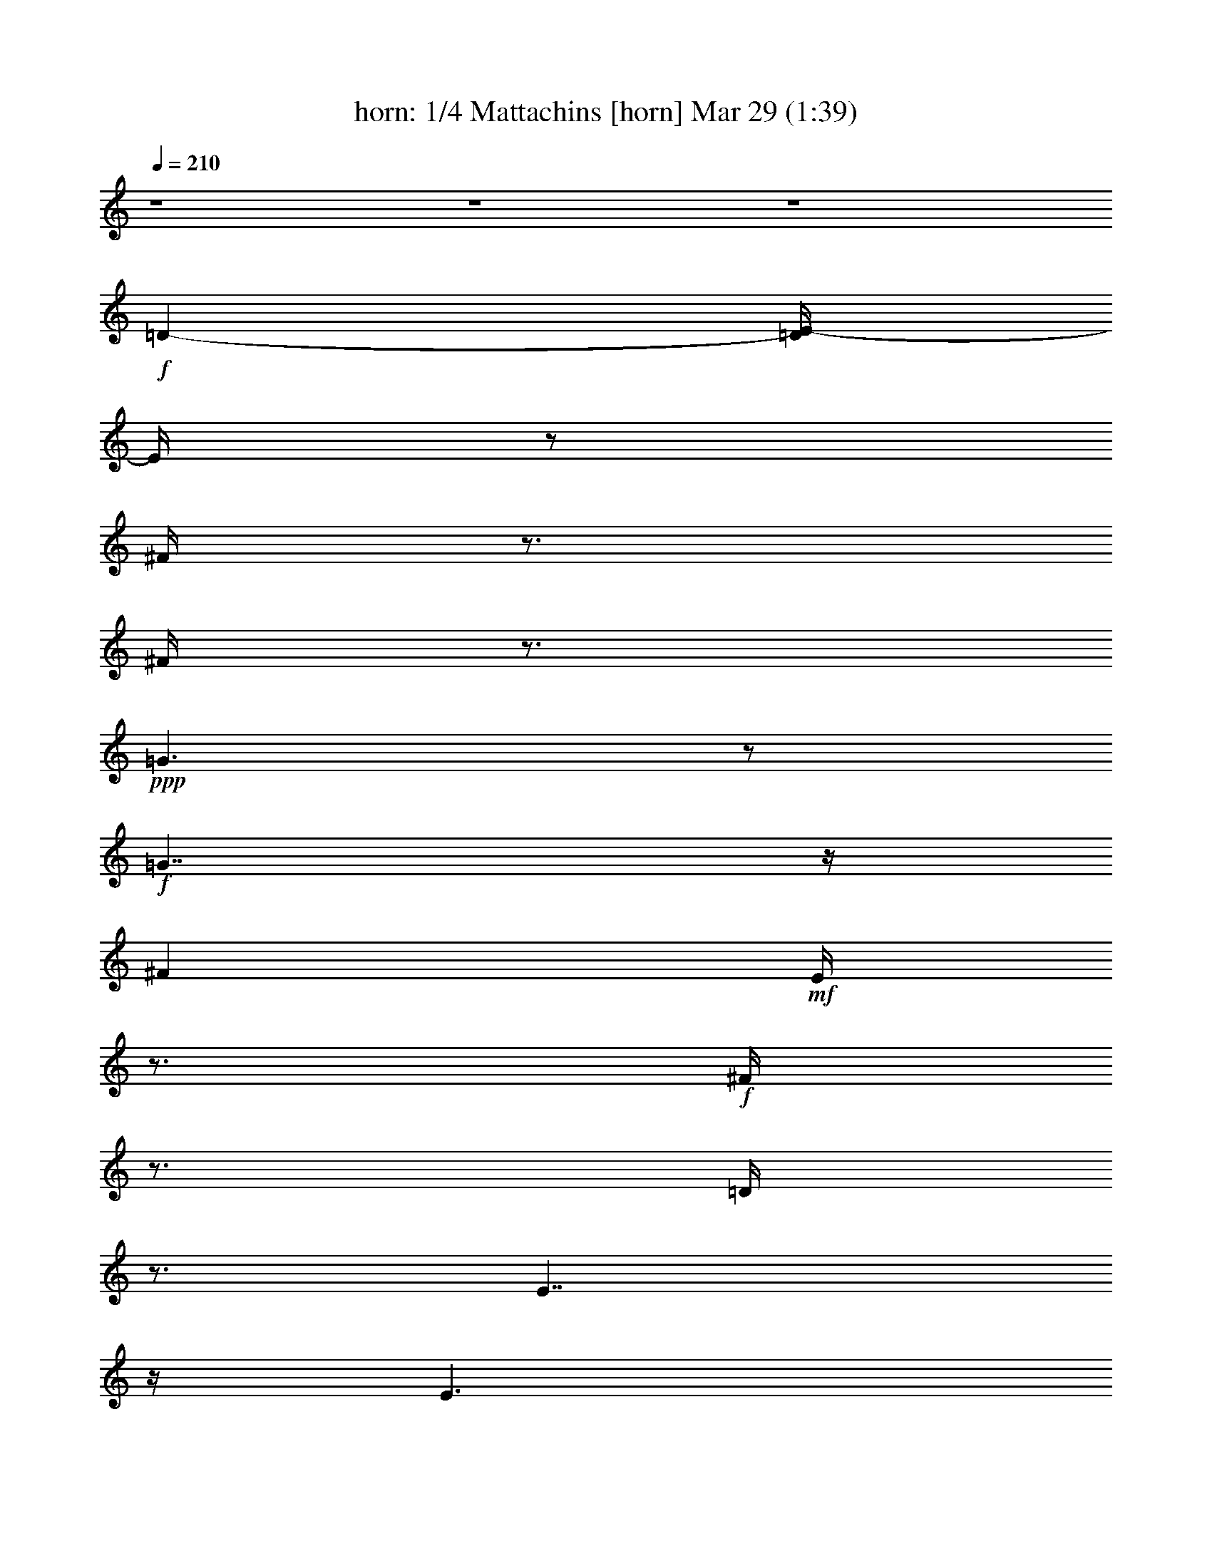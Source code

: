 % Mattachins aka Bouffons 
% conversion by morganfey 
% http://fefeconv.mirar.org/?filter_user=morganfey&view=all 
% 29 Mar 4:13 
% using Firefern's ABC converter 
% 
% Artist: Thoinot Arbeau 1588 
% Mood: medieval, sword dance 
% 
% Playing multipart files: 
% /play <filename> <part> sync 
% example: 
% pippin does: /play weargreen 2 sync 
% samwise does: /play weargreen 3 sync 
% pippin does: /playstart 
% 
% If you want to play a solo piece, skip the sync and it will start without /playstart. 
% 
% 
% Recommended solo or ensemble configurations (instrument/file): 
% duo: horn/arbeau_matachins:1 - bagpipe/arbeau_matachins:2 
% trio: horn/arbeau_matachins:1 - bagpipe/arbeau_matachins:2 - flute/arbeau_matachins:3 
% quartet: horn/arbeau_matachins:1 - bagpipe/arbeau_matachins:2 - flute/arbeau_matachins:3 - lute/arbeau_matachins:4 
% 

X:1 
T: horn: 1/4 Mattachins [horn] Mar 29 (1:39) 
Z: Transcribed by Firefern's ABC sequencer 
% Transcribed for Lord of the Rings Online playing 
% Transpose: 0 (0 octaves) 
% Tempo factor: 100% 
L: 1/4 
K: C 
Q: 1/4=210 
z4 z4 z4 
+f+ =D- 
[=D/4E/4-] 
E/4 
z/2 
^F/4 
z3/4 
^F/4 
z3/4 
+ppp+ =G3/2 
z/2 
+f+ =G7/4 
z/4 
^F 
+mf+ E/4 
z3/4 
+f+ ^F/4 
z3/4 
=D/4 
z3/4 
E7/4 
z/4 
E3/2 
z/2 
=D 
E/2 
z/2 
^F/4 
z3/4 
^F/4 
z3/4 
+ppp+ =G3/2 
z/2 
+f+ =G7/4 
z/4 
^F 
+mf+ =D/4 
z3/4 
+ppp+ E/4 
z3/4 
+f+ E/4 
z3/4 
=D7/4 
z/4 
=D3/2 
z/2 
+ppp+ =A3/2 
z/2 
+f+ B/4 
z3/4 
=A/4 
z3/4 
+mf+ =G3/2 
z/2 
=G7/4 
z/4 
+f+ ^F 
+mf+ E/4 
z3/4 
+f+ ^F/4 
z3/4 
=G/4 
z3/4 
+ppp+ =A3/2 
z/2 
+f+ =A3/2 
z/2 
+ppp+ =A7/4 
z/4 
+mf+ B/4 
z3/4 
+f+ =A/4 
z3/4 
=G3/2 
z/2 
=G7/4 
z/4 
^F 
+mf+ =D/4 
z3/4 
+f+ E/4 
z3/4 
E/4 
z3/4 
=D7/4 
z/4 
+mf+ =D3/2 
z/2 
+ppp+ =A7/4 
z/4 
+f+ B/4 
z3/4 
=A/4 
z3/4 
=G3/2 
z/2 
=G7/4 
z/4 
^F 
+mf+ E/4 
z3/4 
+f+ ^F/4 
z3/4 
=G/4 
z3/4 
+ppp+ =A3/2 
z/2 
+f+ =A3/2 
z/2 
=A3/2 
z/2 
B/4 
z3/4 
=A/4 
z3/4 
=G3/2 
z/2 
=G7/4 
z/4 
^F 
+mf+ =D/4 
z3/4 
+f+ E/4 
z3/4 
E/4 
z3/4 
=D15/2 
z4 z4 z4 z4 z/2 
=D- 
[=D/4E/4-] 
E/4 
z/2 
^F/4 
z3/4 
^F/4 
z3/4 
+ppp+ =G3/2 
z/2 
+f+ =G7/4 
z/4 
^F 
+mf+ E/4 
z3/4 
+f+ ^F/4 
z3/4 
=D/4 
z3/4 
E7/4 
z/4 
E3/2 
z/2 
=D 
E/2 
z/2 
^F/4 
z3/4 
^F/4 
z3/4 
+ppp+ =G3/2 
z/2 
+f+ =G7/4 
z/4 
^F 
+mf+ =D/4 
z3/4 
+ppp+ E/4 
z3/4 
+f+ E/4 
z3/4 
=D7/4 
z/4 
=D3/2 
z/2 
+ppp+ =A3/2 
z/2 
+f+ B/4 
z3/4 
=A/4 
z3/4 
+mf+ =G3/2 
z/2 
=G7/4 
z/4 
+f+ ^F 
+mf+ E/4 
z3/4 
+f+ ^F/4 
z3/4 
=G/4 
z3/4 
+ppp+ =A3/2 
z/2 
+f+ =A3/2 
z/2 
+ppp+ =A7/4 
z/4 
+mf+ B/4 
z3/4 
+f+ =A/4 
z3/4 
=G3/2 
z/2 
=G7/4 
z/4 
^F 
+mf+ =D/4 
z3/4 
+f+ E/4 
z3/4 
E/4 
z3/4 
=D7/4 
z/4 
+mf+ =D3/2 
z/2 
+ppp+ =A7/4 
z/4 
+f+ B/4 
z3/4 
=A/4 
z3/4 
=G3/2 
z/2 
=G7/4 
z/4 
^F 
+mf+ E/4 
z3/4 
+f+ ^F/4 
z3/4 
=G/4 
z3/4 
+ppp+ =A3/2 
z/2 
+f+ =A3/2 
z/2 
=A3/2 
z/2 
B/4 
z3/4 
=A/4 
z3/4 
=G3/2 
z/2 
=G7/4 
z/4 
^F 
+mf+ =D/4 
z3/4 
+f+ E/4 
z3/4 
E/4 
z3/4 
=D15/2 
z4 z4 z/2 
=D- 
[=D/4E/4-] 
E/4 
z/2 
^F/4 
z3/4 
^F/4 
z3/4 
+ppp+ =G3/2 
z/2 
+f+ =G7/4 
z/4 
^F 
+mf+ E/4 
z3/4 
+f+ ^F/4 
z3/4 
=D/4 
z3/4 
E7/4 
z/4 
E3/2 
z/2 
=D 
E/2 
z/2 
^F/4 
z3/4 
^F/4 
z3/4 
+ppp+ =G3/2 
z/2 
+f+ =G7/4 
z/4 
^F 
+mf+ =D/4 
z3/4 
+ppp+ E/4 
z3/4 
+f+ E/4 
z3/4 
=D7/4 
z/4 
=D3/2 
z/2 
+ppp+ =A3/2 
z/2 
+f+ B/4 
z3/4 
=A/4 
z3/4 
+mf+ =G3/2 
z/2 
=G7/4 
z/4 
+f+ ^F 
+mf+ E/4 
z3/4 
+f+ ^F/4 
z3/4 
=G/4 
z3/4 
+ppp+ =A3/2 
z/2 
+f+ =A3/2 
z/2 
+ppp+ =A7/4 
z/4 
+mf+ B/4 
z3/4 
+f+ =A/4 
z3/4 
=G3/2 
z/2 
=G7/4 
z/4 
^F 
+mf+ =D/4 
z3/4 
+f+ E/4 
z3/4 
E/4 
z3/4 
=D7/4 
z/4 
+mf+ =D3/2 
z/2 
+ppp+ =A7/4 
z/4 
+f+ B/4 
z3/4 
=A/4 
z3/4 
=G3/2 
z/2 
=G7/4 
z/4 
^F 
+mf+ E/4 
z3/4 
+f+ ^F/4 
z3/4 
=G/4 
z3/4 
+ppp+ =A3/2 
z/2 
+f+ =A3/2 
z/2 
=A3/2 
z/2 
B/4 
z3/4 
=A/4 
z3/4 
=G3/2 
z/2 
=G7/4 
z/4 
^F 
+mf+ =D/4 
z3/4 
+f+ E/4 
z3/4 
E/4 
z3/4 
=D15/2 


X:2 
T: bagpipe: 2/4 Mattachins [bagpipe] Mar 29 (1:39) 
Z: Transcribed by Firefern's ABC sequencer 
% Transcribed for Lord of the Rings Online playing 
% Transpose: 0 (0 octaves) 
% Tempo factor: 100% 
L: 1/4 
K: C 
Q: 1/4=210 
z4 
+mf+ [=D,3/2=A,3/2] 
z/2 
[=D,/4=A,/4] 
z3/4 
+mp+ [=D,/4=A,/4] 
z3/4 
+mf+ [=D,3/2=A,3/2-] 
=A,/4 
z/4 
+mp+ [=D,/4=A,/4] 
z3/4 
[=D,/4=A,/4] 
z3/4 
+f+ [=D,5/4=A,5/4=D5/4-] 
=D3/4- 
[=D,/4=A,/4=D/4-] 
=D3/4- 
[=D,/4=A,/4=D/4-] 
=D/2 
z/4 
+mf+ [=D,-=G,-B,] 
[=D,/4=G,/4-^C/4-] 
[=G,/4^C/4-] 
+mp+ ^C/4 
z/4 
+mf+ [=D,/4B,/4=D/4] 
z3/4 
[=D,/4B,/4=D/4] 
z3/4 
[=D,3/2=A,3/2=D3/2-] 
=D/2- 
[=D,/4=A,/4=D/4-] 
=D3/4- 
[=D,/4=A,/4-=D/4-] 
[=A,/4=D/4-] 
=D/4 
z/4 
[E,-=A,-^C] 
+mp+ [E,/4=A,/4B,/4] 
z3/4 
+mf+ [E,/4=A,/4^C/4-] 
^C/4 
z/2 
+mp+ [E,/4=A,/4-] 
=A,/4 
z/2 
+f+ [=D,3/2=A,3/2=D3/2-] 
=D/2- 
[=D,/4=A,/4=D/4-] 
=D3/4- 
[=D,/4=A,/4=D/4-] 
=D3/4 
+mf+ [=D,-=G,-B,] 
[=D,/4=G,/4=A,/4] 
z3/4 
+mp+ [=D,/4=G,/4B,/4] 
z3/4 
+mf+ [=D,/4=G,/4B,/4] 
z3/4 
+mp+ [=D,^F,-=A,-] 
[^F,/4=A,/4-] 
=A,/2 
z/4 
+f+ [E,5/4-=A,5/4^C5/4-] 
[E,/4^C/4-] 
^C/4 
z/4 
[=D,7/2^F,7/2=D7/2-] 
=D/4 
z/4 
[=D,7/4=A,7/4^F7/4] 
z/4 
[=D,/4=A,/4=G/4] 
z3/4 
+mf+ [=D,/4=A,/4^F/4] 
z3/4 
[=C,7/4=C7/4E7/4] 
z/4 
[=C,/4E,/4=D/4] 
z3/4 
[=C,/4E,/4=C/4] 
z3/4 
+f+ [=D,3/2=A,3/2=D3/2-] 
=D/2- 
[=D,/4=A,/4=D/4-] 
=D3/4- 
[=D,/4=A,/4=D/4-] 
=D/2 
z/4 
+mp+ [E,-=A,^C] 
[E,/4-=A,/4-B,/4] 
[E,/4=A,/4] 
z/2 
+mf+ [E,/4=A,/4^C/4-] 
^C/4 
z/2 
[E,/4=A,/4E/4] 
z3/4 
+f+ [=D,3/2=A,3/2^F3/2] 
z/2 
+mf+ [=D,/4=A,/4=G/4-] 
=G/4 
z/2 
[=D,/4=A,/4^F/4] 
z3/4 
+mp+ [=C,3/2E,3/2=C3/2-=G3/2-] 
[=C/2-=G/2-] 
[=C,/4=F,/4=C/4-=G/4-] 
[=C3/4-=G3/4-] 
[=C,/4E,/4=C/4=G/4-] 
=G/4 
z/2 
+mf+ [=D,=A,=D^F-] 
^F/4 
z3/4 
+f+ [=A,-=DE] 
+mp+ [=A,^C] 
+mf+ [=D,7/2^F,7/2=D7/2-] 
=D/4 
z/4 
+f+ [=D,7/4=A,7/4^F7/4] 
z/4 
+mf+ [=D,/4=A,/4=G/4] 
z3/4 
+f+ [=D,/4-=A,/4-^F/4] 
+pp+ [=D,/4=A,/4] 
z/2 
+mf+ [=G,7/4B,7/4-=G7/4] 
+mp+ B,/4 
+mf+ [=G,3/4-=C3/4=G3/4-] 
[=G,/4-=G/4-] 
[=G,/2B,/2-=G/2-] 
[B,/4=G/4] 
z/4 
[=D,7/4=A,7/4^F7/4] 
z/4 
[=D,5/4^F,5/4=D5/4-] 
=D/2 
z/4 
[=D,/2E,/2-=A,/2-^C/2-] 
[E,/2=A,/2-^C/2-] 
[=D,3/4=A,3/4-^C3/4-] 
[=A,/4-^C/4-] 
[E,=A,^C-] 
[=A,/2^C/2-] 
^C/4 
z/4 
+f+ [=D,3/2-^F,3/2=D3/2-] 
[=D,/4=D/4] 
z/4 
+mf+ [=D,-=G,=D-] 
[=D,/2^F,/2=D/2-] 
=D/2 
[=D,7/4-=G,7/4-B,7/4] 
+pp+ [=D,/4-=G,/4-] 
+mf+ [=D,=G,=C] 
+mp+ B,3/4 
z/4 
+mf+ [^F,3/2=A,3/2-] 
=A,/4 
z/4 
+f+ [E,=A,^C-] 
^C3/4 
z/4 
[=D,3/2^F,3/2=D3/2-] 
=D/2- 
[=D,/4=A,/4=D/4-] 
=D3/4- 
[=D,/4=A,/4=D/4-] 
=D3/4- 
[=D,3/2=A,3/2=D3/2-] 
=D/2- 
[=D,/4=A,/4=D/4-] 
=D3/4- 
[=D,/4=A,/4=D/4-] 
=D3/4- 
[=D,3/2=A,3/2=D3/2-] 
=D/2- 
[=D,/4=A,/4=D/4-] 
=D3/4- 
[=D,/4=A,/4=D/4-] 
=D3/4- 
[=D,3/2=A,3/2=D3/2-] 
=D/2- 
[=D,/4=A,/4=D/4-] 
=D3/4- 
[=D,/4=A,/4=D/4-] 
=D/2 
z/4 
+mf+ [=D,3/2=A,3/2] 
z/2 
[=D,/4=A,/4] 
z3/4 
+mp+ [=D,/4=A,/4] 
z3/4 
+mf+ [=D,3/2=A,3/2-] 
=A,/4 
z/4 
+mp+ [=D,/4=A,/4] 
z3/4 
[=D,/4=A,/4] 
z3/4 
+f+ [=D,5/4=A,5/4=D5/4-] 
=D3/4- 
[=D,/4=A,/4=D/4-] 
=D3/4- 
[=D,/4=A,/4=D/4-] 
=D/2 
z/4 
+mf+ [=D,-=G,-B,] 
[=D,/4=G,/4-^C/4-] 
[=G,/4^C/4-] 
+mp+ ^C/4 
z/4 
+mf+ [=D,/4B,/4=D/4] 
z3/4 
[=D,/4B,/4=D/4] 
z3/4 
[=D,3/2=A,3/2=D3/2-] 
=D/2- 
[=D,/4=A,/4=D/4-] 
=D3/4- 
[=D,/4=A,/4-=D/4-] 
[=A,/4=D/4-] 
=D/4 
z/4 
[E,-=A,-^C] 
+mp+ [E,/4=A,/4B,/4] 
z3/4 
+mf+ [E,/4=A,/4^C/4-] 
^C/4 
z/2 
+mp+ [E,/4=A,/4-] 
=A,/4 
z/2 
+f+ [=D,3/2=A,3/2=D3/2-] 
=D/2- 
[=D,/4=A,/4=D/4-] 
=D3/4- 
[=D,/4=A,/4=D/4-] 
=D3/4 
+mf+ [=D,-=G,-B,] 
[=D,/4=G,/4=A,/4] 
z3/4 
+mp+ [=D,/4=G,/4B,/4] 
z3/4 
+mf+ [=D,/4=G,/4B,/4] 
z3/4 
+mp+ [=D,^F,-=A,-] 
[^F,/4=A,/4-] 
=A,/2 
z/4 
+f+ [E,5/4-=A,5/4^C5/4-] 
[E,/4^C/4-] 
^C/4 
z/4 
[=D,7/2^F,7/2=D7/2-] 
=D/4 
z/4 
[=D,7/4=A,7/4^F7/4] 
z/4 
[=D,/4=A,/4=G/4] 
z3/4 
+mf+ [=D,/4=A,/4^F/4] 
z3/4 
[=C,7/4=C7/4E7/4] 
z/4 
[=C,/4E,/4=D/4] 
z3/4 
[=C,/4E,/4=C/4] 
z3/4 
+f+ [=D,3/2=A,3/2=D3/2-] 
=D/2- 
[=D,/4=A,/4=D/4-] 
=D3/4- 
[=D,/4=A,/4=D/4-] 
=D/2 
z/4 
+mp+ [E,-=A,^C] 
[E,/4-=A,/4-B,/4] 
[E,/4=A,/4] 
z/2 
+mf+ [E,/4=A,/4^C/4-] 
^C/4 
z/2 
[E,/4=A,/4E/4] 
z3/4 
+f+ [=D,3/2=A,3/2^F3/2] 
z/2 
+mf+ [=D,/4=A,/4=G/4-] 
=G/4 
z/2 
[=D,/4=A,/4^F/4] 
z3/4 
+mp+ [=C,3/2E,3/2=C3/2-=G3/2-] 
[=C/2-=G/2-] 
[=C,/4=F,/4=C/4-=G/4-] 
[=C3/4-=G3/4-] 
[=C,/4E,/4=C/4=G/4-] 
=G/4 
z/2 
+mf+ [=D,=A,=D^F-] 
^F/4 
z3/4 
+f+ [=A,-=DE] 
+mp+ [=A,^C] 
+mf+ [=D,7/2^F,7/2=D7/2-] 
=D/4 
z/4 
+f+ [=D,7/4=A,7/4^F7/4] 
z/4 
+mf+ [=D,/4=A,/4=G/4] 
z3/4 
+f+ [=D,/4-=A,/4-^F/4] 
+pp+ [=D,/4=A,/4] 
z/2 
+mf+ [=G,7/4B,7/4-=G7/4] 
+mp+ B,/4 
+mf+ [=G,3/4-=C3/4=G3/4-] 
[=G,/4-=G/4-] 
[=G,/2B,/2-=G/2-] 
[B,/4=G/4] 
z/4 
[=D,7/4=A,7/4^F7/4] 
z/4 
[=D,5/4^F,5/4=D5/4-] 
=D/2 
z/4 
[=D,/2E,/2-=A,/2-^C/2-] 
[E,/2=A,/2-^C/2-] 
[=D,3/4=A,3/4-^C3/4-] 
[=A,/4-^C/4-] 
[E,=A,^C-] 
[=A,/2^C/2-] 
^C/4 
z/4 
+f+ [=D,3/2-^F,3/2=D3/2-] 
[=D,/4=D/4] 
z/4 
+mf+ [=D,-=G,=D-] 
[=D,/2^F,/2=D/2-] 
=D/2 
[=D,7/4-=G,7/4-B,7/4] 
+pp+ [=D,/4-=G,/4-] 
+mf+ [=D,=G,=C] 
+mp+ B,3/4 
z/4 
+mf+ [^F,3/2=A,3/2-] 
=A,/4 
z/4 
+f+ [E,=A,^C-] 
^C3/4 
z/4 
[=D,3/2^F,3/2=D3/2-] 
=D/2- 
[=D,/4=A,/4=D/4-] 
=D3/4- 
[=D,/4=A,/4=D/4-] 
=D3/4- 
[=D,3/2=A,3/2=D3/2-] 
=D/2- 
[=D,/4=A,/4=D/4-] 
=D3/4- 
[=D,/4=A,/4=D/4-] 
=D/2 
z/4 
+mf+ [=D,3/2=A,3/2] 
z/2 
[=D,/4=A,/4] 
z3/4 
+mp+ [=D,/4=A,/4] 
z3/4 
+mf+ [=D,3/2=A,3/2-] 
=A,/4 
z/4 
+mp+ [=D,/4=A,/4] 
z3/4 
[=D,/4=A,/4] 
z3/4 
+f+ [=D,5/4=A,5/4=D5/4-] 
=D3/4- 
[=D,/4=A,/4=D/4-] 
=D3/4- 
[=D,/4=A,/4=D/4-] 
=D/2 
z/4 
+mf+ [=D,-=G,-B,] 
[=D,/4=G,/4-^C/4-] 
[=G,/4^C/4-] 
+mp+ ^C/4 
z/4 
+mf+ [=D,/4B,/4=D/4] 
z3/4 
[=D,/4B,/4=D/4] 
z3/4 
[=D,3/2=A,3/2=D3/2-] 
=D/2- 
[=D,/4=A,/4=D/4-] 
=D3/4- 
[=D,/4=A,/4-=D/4-] 
[=A,/4=D/4-] 
=D/4 
z/4 
[E,-=A,-^C] 
+mp+ [E,/4=A,/4B,/4] 
z3/4 
+mf+ [E,/4=A,/4^C/4-] 
^C/4 
z/2 
+mp+ [E,/4=A,/4-] 
=A,/4 
z/2 
+f+ [=D,3/2=A,3/2=D3/2-] 
=D/2- 
[=D,/4=A,/4=D/4-] 
=D3/4- 
[=D,/4=A,/4=D/4-] 
=D3/4 
+mf+ [=D,-=G,-B,] 
[=D,/4=G,/4=A,/4] 
z3/4 
+mp+ [=D,/4=G,/4B,/4] 
z3/4 
+mf+ [=D,/4=G,/4B,/4] 
z3/4 
+mp+ [=D,^F,-=A,-] 
[^F,/4=A,/4-] 
=A,/2 
z/4 
+f+ [E,5/4-=A,5/4^C5/4-] 
[E,/4^C/4-] 
^C/4 
z/4 
[=D,7/2^F,7/2=D7/2-] 
=D/4 
z/4 
[=D,7/4=A,7/4^F7/4] 
z/4 
[=D,/4=A,/4=G/4] 
z3/4 
+mf+ [=D,/4=A,/4^F/4] 
z3/4 
[=C,7/4=C7/4E7/4] 
z/4 
[=C,/4E,/4=D/4] 
z3/4 
[=C,/4E,/4=C/4] 
z3/4 
+f+ [=D,3/2=A,3/2=D3/2-] 
=D/2- 
[=D,/4=A,/4=D/4-] 
=D3/4- 
[=D,/4=A,/4=D/4-] 
=D/2 
z/4 
+mp+ [E,-=A,^C] 
[E,/4-=A,/4-B,/4] 
[E,/4=A,/4] 
z/2 
+mf+ [E,/4=A,/4^C/4-] 
^C/4 
z/2 
[E,/4=A,/4E/4] 
z3/4 
+f+ [=D,3/2=A,3/2^F3/2] 
z/2 
+mf+ [=D,/4=A,/4=G/4-] 
=G/4 
z/2 
[=D,/4=A,/4^F/4] 
z3/4 
+mp+ [=C,3/2E,3/2=C3/2-=G3/2-] 
[=C/2-=G/2-] 
[=C,/4=F,/4=C/4-=G/4-] 
[=C3/4-=G3/4-] 
[=C,/4E,/4=C/4=G/4-] 
=G/4 
z/2 
+mf+ [=D,=A,=D^F-] 
^F/4 
z3/4 
+f+ [=A,-=DE] 
+mp+ [=A,^C] 
+mf+ [=D,7/2^F,7/2=D7/2-] 
=D/4 
z/4 
+f+ [=D,7/4=A,7/4^F7/4] 
z/4 
+mf+ [=D,/4=A,/4=G/4] 
z3/4 
+f+ [=D,/4-=A,/4-^F/4] 
+pp+ [=D,/4=A,/4] 
z/2 
+mf+ [=G,7/4B,7/4-=G7/4] 
+mp+ B,/4 
+mf+ [=G,3/4-=C3/4=G3/4-] 
[=G,/4-=G/4-] 
[=G,/2B,/2-=G/2-] 
[B,/4=G/4] 
z/4 
[=D,7/4=A,7/4^F7/4] 
z/4 
[=D,5/4^F,5/4=D5/4-] 
=D/2 
z/4 
[=D,/2E,/2-=A,/2-^C/2-] 
[E,/2=A,/2-^C/2-] 
[=D,3/4=A,3/4-^C3/4-] 
[=A,/4-^C/4-] 
[E,=A,^C-] 
[=A,/2^C/2-] 
^C/4 
z/4 
+f+ [=D,3/2-^F,3/2=D3/2-] 
[=D,/4=D/4] 
z/4 
+mf+ [=D,-=G,=D-] 
[=D,/2^F,/2=D/2-] 
=D/2 
[=D,7/4-=G,7/4-B,7/4] 
+pp+ [=D,/4-=G,/4-] 
+mf+ [=D,=G,=C] 
+mp+ B,3/4 
z/4 
+mf+ [^F,3/2=A,3/2-] 
=A,/4 
z/4 
+f+ [E,=A,^C-] 
^C3/4 
z/4 
[=D,3/2^F,3/2=D3/2-] 
=D/2- 
[=D,/4=A,/4=D/4-] 
=D3/4- 
[=D,/4=A,/4=D/4-] 
=D3/4- 
[=D,3/2=A,3/2=D3/2-] 
=D/2- 
[=D,/4=A,/4=D/4-] 
=D3/4- 
[=D,/4=A,/4=D/4-] 
=D3/4- 
[=D,31/4=A,31/4=D31/4] 


X:3 
T: flute: 3/4 Mattachins [flute] Mar 29 (1:39) 
Z: Transcribed by Firefern's ABC sequencer 
% Transcribed for Lord of the Rings Online playing 
% Transpose: 0 (0 octaves) 
% Tempo factor: 100% 
L: 1/4 
K: C 
Q: 1/4=210 
z4 z4 z4 z4 z4 z4 z4 z4 z4 z4 z4 z4 z4 z4 z4 z4 z4 z4 z4 z4 z4 z4 z4 z4 z4 z4 z4 z4 z4 z4 z4 z4 
+fff+ =D- 
[=D/4E/4-] 
E/4 
z/2 
^F/4 
z3/4 
^F/4 
z3/4 
+pp+ =G3/2 
z/2 
+fff+ =G7/4 
z/4 
^F 
+ff+ E/4 
z3/4 
+fff+ ^F/4 
z3/4 
=D/4 
z3/4 
E7/4 
z/4 
E3/2 
z/2 
=D 
E/2 
z/2 
^F/4 
z3/4 
^F/4 
z3/4 
+pp+ =G3/2 
z/2 
+fff+ =G7/4 
z/4 
^F 
+ff+ =D/4 
z3/4 
+pp+ E/4 
z3/4 
+fff+ E/4 
z3/4 
=D7/4 
z/4 
=D3/2 
z/2 
+pp+ =A3/2 
z/2 
+fff+ B/4 
z3/4 
=A/4 
z3/4 
+ff+ =G3/2 
z/2 
=G7/4 
z/4 
+fff+ ^F 
+ff+ E/4 
z3/4 
+fff+ ^F/4 
z3/4 
=G/4 
z3/4 
+pp+ =A3/2 
z/2 
+fff+ =A3/2 
z/2 
+pp+ =A7/4 
z/4 
+ff+ B/4 
z3/4 
+fff+ =A/4 
z3/4 
=G3/2 
z/2 
=G7/4 
z/4 
^F 
+ff+ =D/4 
z3/4 
+fff+ E/4 
z3/4 
E/4 
z3/4 
=D7/4 
z/4 
+ff+ =D3/2 
z/2 
+pp+ =A7/4 
z/4 
+fff+ B/4 
z3/4 
=A/4 
z3/4 
=G3/2 
z/2 
=G7/4 
z/4 
^F 
+ff+ E/4 
z3/4 
+fff+ ^F/4 
z3/4 
=G/4 
z3/4 
+pp+ =A3/2 
z/2 
+fff+ =A3/2 
z/2 
=A3/2 
z/2 
B/4 
z3/4 
=A/4 
z3/4 
=G3/2 
z/2 
=G7/4 
z/4 
^F 
+ff+ =D/4 
z3/4 
+fff+ E/4 
z3/4 
E/4 
z3/4 
=D15/2 
z4 z4 z/2 
=D- 
[=D/4E/4-] 
E/4 
z/2 
^F/4 
z3/4 
^F/4 
z3/4 
+pp+ =G3/2 
z/2 
+fff+ =G7/4 
z/4 
^F 
+ff+ E/4 
z3/4 
+fff+ ^F/4 
z3/4 
=D/4 
z3/4 
E7/4 
z/4 
E3/2 
z/2 
=D 
E/2 
z/2 
^F/4 
z3/4 
^F/4 
z3/4 
+pp+ =G3/2 
z/2 
+fff+ =G7/4 
z/4 
^F 
+ff+ =D/4 
z3/4 
+pp+ E/4 
z3/4 
+fff+ E/4 
z3/4 
=D7/4 
z/4 
=D3/2 
z/2 
+pp+ =A3/2 
z/2 
+fff+ B/4 
z3/4 
=A/4 
z3/4 
+ff+ =G3/2 
z/2 
=G7/4 
z/4 
+fff+ ^F 
+ff+ E/4 
z3/4 
+fff+ ^F/4 
z3/4 
=G/4 
z3/4 
+pp+ =A3/2 
z/2 
+fff+ =A3/2 
z/2 
+pp+ =A7/4 
z/4 
+ff+ B/4 
z3/4 
+fff+ =A/4 
z3/4 
=G3/2 
z/2 
=G7/4 
z/4 
^F 
+ff+ =D/4 
z3/4 
+fff+ E/4 
z3/4 
E/4 
z3/4 
=D7/4 
z/4 
+ff+ =D3/2 
z/2 
+pp+ =A7/4 
z/4 
+fff+ B/4 
z3/4 
=A/4 
z3/4 
=G3/2 
z/2 
=G7/4 
z/4 
^F 
+ff+ E/4 
z3/4 
+fff+ ^F/4 
z3/4 
=G/4 
z3/4 
+pp+ =A3/2 
z/2 
+fff+ =A3/2 
z/2 
=A3/2 
z/2 
B/4 
z3/4 
=A/4 
z3/4 
=G3/2 
z/2 
=G7/4 
z/4 
^F 
+ff+ =D/4 
z3/4 
+fff+ E/4 
z3/4 
E/4 
z3/4 
=D15/2 


X:4 
T: lute: 4/4 Mattachins [lute] Mar 29 (1:39) 
Z: Transcribed by Firefern's ABC sequencer 
% Transcribed for Lord of the Rings Online playing 
% Transpose: 0 (0 octaves) 
% Tempo factor: 100% 
L: 1/4 
K: C 
Q: 1/4=210 
z4 z4 z4 
+pp+ =D- 
[=D/4E/4-] 
E/4 
z/2 
^F/2 
z/2 
^F/2 
z/2 
+ppp+ =G3/2 
z/2 
+pp+ =G7/4 
z/4 
^F 
+pp+ E/2 
z/2 
+pp+ ^F/2 
z/2 
=D/2 
z/2 
E7/4 
z/4 
E3/2 
z/2 
=D 
E/2 
z/2 
^F/2 
z/2 
^F/2 
z/2 
+ppp+ =G3/2 
z/2 
+pp+ =G7/4 
z/4 
^F 
+pp+ =D/2 
z/2 
+ppp+ E/2 
z/2 
+pp+ E/2 
z/2 
=D7/4 
z/4 
=D3/2 
z/2 
+ppp+ =A3/2 
z/2 
+pp+ B/2 
z/2 
=A/2 
z/2 
+pp+ =G3/2 
z/2 
=G7/4 
z/4 
+pp+ ^F 
+pp+ E/2 
z/2 
+pp+ ^F/2 
z/2 
=G/2 
z/2 
+ppp+ =A3/2 
z/2 
+pp+ =A3/2 
z/2 
+ppp+ =A7/4 
z/4 
+pp+ B/2 
z/2 
+pp+ =A/2 
z/2 
=G3/2 
z/2 
=G7/4 
z/4 
^F 
+pp+ =D/2 
z/2 
+pp+ E/2 
z/2 
E/2 
z/2 
=D7/4 
z/4 
+pp+ =D3/2 
z/2 
+ppp+ =A7/4 
z/4 
+pp+ B/2 
z/2 
=A/2 
z/2 
=G3/2 
z/2 
=G7/4 
z/4 
^F 
+pp+ E/2 
z/2 
+pp+ ^F/2 
z/2 
=G/2 
z/2 
+ppp+ =A3/2 
z/2 
+pp+ =A3/2 
z/2 
=A3/2 
z/2 
B/2 
z/2 
=A/2 
z/2 
=G3/2 
z/2 
=G7/4 
z/4 
^F 
+pp+ =D/2 
z/2 
+pp+ E/2 
z/2 
E/2 
z/2 
=D15/2 
z4 z4 z4 z4 z/2 
=D- 
[=D/4E/4-] 
E/4 
z/2 
^F/2 
z/2 
^F/2 
z/2 
+ppp+ =G3/2 
z/2 
+pp+ =G7/4 
z/4 
^F 
+pp+ E/2 
z/2 
+pp+ ^F/2 
z/2 
=D/2 
z/2 
E7/4 
z/4 
E3/2 
z/2 
=D 
E/2 
z/2 
^F/2 
z/2 
^F/2 
z/2 
+ppp+ =G3/2 
z/2 
+pp+ =G7/4 
z/4 
^F 
+pp+ =D/2 
z/2 
+ppp+ E/2 
z/2 
+pp+ E/2 
z/2 
=D7/4 
z/4 
=D3/2 
z/2 
+ppp+ =A3/2 
z/2 
+pp+ B/2 
z/2 
=A/2 
z/2 
+pp+ =G3/2 
z/2 
=G7/4 
z/4 
+pp+ ^F 
+pp+ E/2 
z/2 
+pp+ ^F/2 
z/2 
=G/2 
z/2 
+ppp+ =A3/2 
z/2 
+pp+ =A3/2 
z/2 
+ppp+ =A7/4 
z/4 
+pp+ B/2 
z/2 
+pp+ =A/2 
z/2 
=G3/2 
z/2 
=G7/4 
z/4 
^F 
+pp+ =D/2 
z/2 
+pp+ E/2 
z/2 
E/2 
z/2 
=D7/4 
z/4 
+pp+ =D3/2 
z/2 
+ppp+ =A7/4 
z/4 
+pp+ B/2 
z/2 
=A/2 
z/2 
=G3/2 
z/2 
=G7/4 
z/4 
^F 
+pp+ E/2 
z/2 
+pp+ ^F/2 
z/2 
=G/2 
z/2 
+ppp+ =A3/2 
z/2 
+pp+ =A3/2 
z/2 
=A3/2 
z/2 
B/2 
z/2 
=A/2 
z/2 
=G3/2 
z/2 
=G7/4 
z/4 
^F 
+pp+ =D/2 
z/2 
+pp+ E/2 
z/2 
E/2 
z/2 
=D15/2 
z4 z4 z/2 
=D- 
[=D/4E/4-] 
E/4 
z/2 
^F/2 
z/2 
^F/2 
z/2 
+ppp+ =G3/2 
z/2 
+pp+ =G7/4 
z/4 
^F 
+pp+ E/2 
z/2 
+pp+ ^F/2 
z/2 
=D/2 
z/2 
E7/4 
z/4 
E3/2 
z/2 
=D 
E/2 
z/2 
^F/2 
z/2 
^F/2 
z/2 
+ppp+ =G3/2 
z/2 
+pp+ =G7/4 
z/4 
^F 
+pp+ =D/2 
z/2 
+ppp+ E/2 
z/2 
+pp+ E/2 
z/2 
=D7/4 
z/4 
=D3/2 
z/2 
+ppp+ =A3/2 
z/2 
+pp+ B/2 
z/2 
=A/2 
z/2 
+pp+ =G3/2 
z/2 
=G7/4 
z/4 
+pp+ ^F 
+pp+ E/2 
z/2 
+pp+ ^F/2 
z/2 
=G/2 
z/2 
+ppp+ =A3/2 
z/2 
+pp+ =A3/2 
z/2 
+ppp+ =A7/4 
z/4 
+pp+ B/2 
z/2 
+pp+ =A/2 
z/2 
=G3/2 
z/2 
=G7/4 
z/4 
^F 
+pp+ =D/2 
z/2 
+pp+ E/2 
z/2 
E/2 
z/2 
=D7/4 
z/4 
+pp+ =D3/2 
z/2 
+ppp+ =A7/4 
z/4 
+pp+ B/2 
z/2 
=A/2 
z/2 
=G3/2 
z/2 
=G7/4 
z/4 
^F 
+pp+ E/2 
z/2 
+pp+ ^F/2 
z/2 
=G/2 
z/2 
+ppp+ =A3/2 
z/2 
+pp+ =A3/2 
z/2 
=A3/2 
z/2 
B/2 
z/2 
=A/2 
z/2 
=G3/2 
z/2 
=G7/4 
z/4 
^F 
+pp+ =D/2 
z/2 
+pp+ E/2 
z/2 
E/2 
z/2 
=D15/2 


